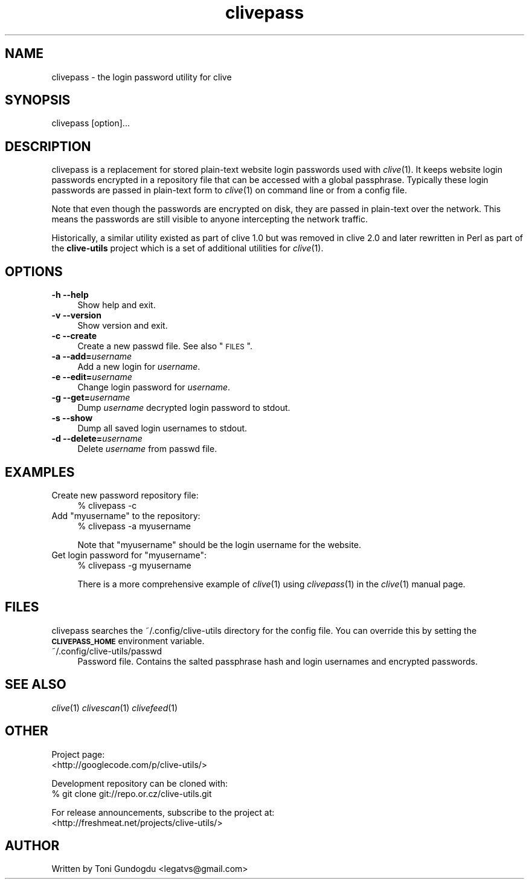 .\" Automatically generated by Pod::Man 2.16 (Pod::Simple 3.05)
.\"
.\" Standard preamble:
.\" ========================================================================
.de Sh \" Subsection heading
.br
.if t .Sp
.ne 5
.PP
\fB\\$1\fR
.PP
..
.de Sp \" Vertical space (when we can't use .PP)
.if t .sp .5v
.if n .sp
..
.de Vb \" Begin verbatim text
.ft CW
.nf
.ne \\$1
..
.de Ve \" End verbatim text
.ft R
.fi
..
.\" Set up some character translations and predefined strings.  \*(-- will
.\" give an unbreakable dash, \*(PI will give pi, \*(L" will give a left
.\" double quote, and \*(R" will give a right double quote.  \*(C+ will
.\" give a nicer C++.  Capital omega is used to do unbreakable dashes and
.\" therefore won't be available.  \*(C` and \*(C' expand to `' in nroff,
.\" nothing in troff, for use with C<>.
.tr \(*W-
.ds C+ C\v'-.1v'\h'-1p'\s-2+\h'-1p'+\s0\v'.1v'\h'-1p'
.ie n \{\
.    ds -- \(*W-
.    ds PI pi
.    if (\n(.H=4u)&(1m=24u) .ds -- \(*W\h'-12u'\(*W\h'-12u'-\" diablo 10 pitch
.    if (\n(.H=4u)&(1m=20u) .ds -- \(*W\h'-12u'\(*W\h'-8u'-\"  diablo 12 pitch
.    ds L" ""
.    ds R" ""
.    ds C` ""
.    ds C' ""
'br\}
.el\{\
.    ds -- \|\(em\|
.    ds PI \(*p
.    ds L" ``
.    ds R" ''
'br\}
.\"
.\" Escape single quotes in literal strings from groff's Unicode transform.
.ie \n(.g .ds Aq \(aq
.el       .ds Aq '
.\"
.\" If the F register is turned on, we'll generate index entries on stderr for
.\" titles (.TH), headers (.SH), subsections (.Sh), items (.Ip), and index
.\" entries marked with X<> in POD.  Of course, you'll have to process the
.\" output yourself in some meaningful fashion.
.ie \nF \{\
.    de IX
.    tm Index:\\$1\t\\n%\t"\\$2"
..
.    nr % 0
.    rr F
.\}
.el \{\
.    de IX
..
.\}
.\"
.\" Accent mark definitions (@(#)ms.acc 1.5 88/02/08 SMI; from UCB 4.2).
.\" Fear.  Run.  Save yourself.  No user-serviceable parts.
.    \" fudge factors for nroff and troff
.if n \{\
.    ds #H 0
.    ds #V .8m
.    ds #F .3m
.    ds #[ \f1
.    ds #] \fP
.\}
.if t \{\
.    ds #H ((1u-(\\\\n(.fu%2u))*.13m)
.    ds #V .6m
.    ds #F 0
.    ds #[ \&
.    ds #] \&
.\}
.    \" simple accents for nroff and troff
.if n \{\
.    ds ' \&
.    ds ` \&
.    ds ^ \&
.    ds , \&
.    ds ~ ~
.    ds /
.\}
.if t \{\
.    ds ' \\k:\h'-(\\n(.wu*8/10-\*(#H)'\'\h"|\\n:u"
.    ds ` \\k:\h'-(\\n(.wu*8/10-\*(#H)'\`\h'|\\n:u'
.    ds ^ \\k:\h'-(\\n(.wu*10/11-\*(#H)'^\h'|\\n:u'
.    ds , \\k:\h'-(\\n(.wu*8/10)',\h'|\\n:u'
.    ds ~ \\k:\h'-(\\n(.wu-\*(#H-.1m)'~\h'|\\n:u'
.    ds / \\k:\h'-(\\n(.wu*8/10-\*(#H)'\z\(sl\h'|\\n:u'
.\}
.    \" troff and (daisy-wheel) nroff accents
.ds : \\k:\h'-(\\n(.wu*8/10-\*(#H+.1m+\*(#F)'\v'-\*(#V'\z.\h'.2m+\*(#F'.\h'|\\n:u'\v'\*(#V'
.ds 8 \h'\*(#H'\(*b\h'-\*(#H'
.ds o \\k:\h'-(\\n(.wu+\w'\(de'u-\*(#H)/2u'\v'-.3n'\*(#[\z\(de\v'.3n'\h'|\\n:u'\*(#]
.ds d- \h'\*(#H'\(pd\h'-\w'~'u'\v'-.25m'\f2\(hy\fP\v'.25m'\h'-\*(#H'
.ds D- D\\k:\h'-\w'D'u'\v'-.11m'\z\(hy\v'.11m'\h'|\\n:u'
.ds th \*(#[\v'.3m'\s+1I\s-1\v'-.3m'\h'-(\w'I'u*2/3)'\s-1o\s+1\*(#]
.ds Th \*(#[\s+2I\s-2\h'-\w'I'u*3/5'\v'-.3m'o\v'.3m'\*(#]
.ds ae a\h'-(\w'a'u*4/10)'e
.ds Ae A\h'-(\w'A'u*4/10)'E
.    \" corrections for vroff
.if v .ds ~ \\k:\h'-(\\n(.wu*9/10-\*(#H)'\s-2\u~\d\s+2\h'|\\n:u'
.if v .ds ^ \\k:\h'-(\\n(.wu*10/11-\*(#H)'\v'-.4m'^\v'.4m'\h'|\\n:u'
.    \" for low resolution devices (crt and lpr)
.if \n(.H>23 .if \n(.V>19 \
\{\
.    ds : e
.    ds 8 ss
.    ds o a
.    ds d- d\h'-1'\(ga
.    ds D- D\h'-1'\(hy
.    ds th \o'bp'
.    ds Th \o'LP'
.    ds ae ae
.    ds Ae AE
.\}
.rm #[ #] #H #V #F C
.\" ========================================================================
.\"
.IX Title "clivepass 1"
.TH clivepass 1 "2009-05-15" "2.1.6" "clivepass manual"
.\" For nroff, turn off justification.  Always turn off hyphenation; it makes
.\" way too many mistakes in technical documents.
.if n .ad l
.nh
.SH "NAME"
clivepass \- the login password utility for clive
.SH "SYNOPSIS"
.IX Header "SYNOPSIS"
clivepass [option]...
.SH "DESCRIPTION"
.IX Header "DESCRIPTION"
clivepass is a replacement for stored plain-text website login passwords used
with \fIclive\fR\|(1). It keeps website login passwords encrypted in a repository
file that can be accessed with a global passphrase. Typically these login
passwords are passed in plain-text form to \fIclive\fR\|(1) on command line or
from a config file.
.PP
Note that even though the passwords are encrypted on disk, they are passed
in plain-text over the network. This means the passwords are still visible to
anyone intercepting the network traffic.
.PP
Historically, a similar utility existed as part of clive 1.0 but was removed
in clive 2.0 and later rewritten in Perl as part of the \fBclive-utils\fR project
which is a set of additional utilities for \fIclive\fR\|(1).
.SH "OPTIONS"
.IX Header "OPTIONS"
.IP "\fB\-h \-\-help\fR" 4
.IX Item "-h --help"
Show help and exit.
.IP "\fB\-v \-\-version\fR" 4
.IX Item "-v --version"
Show version and exit.
.IP "\fB\-c \-\-create\fR" 4
.IX Item "-c --create"
Create a new passwd file. See also \*(L"\s-1FILES\s0\*(R".
.IP "\fB\-a \-\-add=\fR\fIusername\fR" 4
.IX Item "-a --add=username"
Add a new login for \fIusername\fR.
.IP "\fB\-e \-\-edit=\fR\fIusername\fR" 4
.IX Item "-e --edit=username"
Change login password for \fIusername\fR.
.IP "\fB\-g \-\-get=\fR\fIusername\fR" 4
.IX Item "-g --get=username"
Dump \fIusername\fR decrypted login password to stdout.
.IP "\fB\-s \-\-show\fR" 4
.IX Item "-s --show"
Dump all saved login usernames to stdout.
.IP "\fB\-d \-\-delete=\fR\fIusername\fR" 4
.IX Item "-d --delete=username"
Delete \fIusername\fR from passwd file.
.SH "EXAMPLES"
.IX Header "EXAMPLES"
.IP "Create new password repository file:" 4
.IX Item "Create new password repository file:"
% clivepass \-c
.ie n .IP "Add ""myusername"" to the repository:" 4
.el .IP "Add ``myusername'' to the repository:" 4
.IX Item "Add myusername to the repository:"
% clivepass \-a myusername
.Sp
Note that \*(L"myusername\*(R" should be the login username for the website.
.ie n .IP "Get login password for ""myusername"":" 4
.el .IP "Get login password for ``myusername'':" 4
.IX Item "Get login password for myusername:"
% clivepass \-g myusername
.Sp
There is a more comprehensive example of \fIclive\fR\|(1) using \fIclivepass\fR\|(1)
in the \fIclive\fR\|(1) manual page.
.SH "FILES"
.IX Header "FILES"
clivepass searches the ~/.config/clive\-utils directory for the config file.
You can override this by setting the \fB\s-1CLIVEPASS_HOME\s0\fR environment variable.
.IP "~/.config/clive\-utils/passwd" 4
.IX Item "~/.config/clive-utils/passwd"
Password file. Contains the salted passphrase hash and login usernames and
encrypted passwords.
.SH "SEE ALSO"
.IX Header "SEE ALSO"
\&\fIclive\fR\|(1) \fIclivescan\fR\|(1) \fIclivefeed\fR\|(1)
.SH "OTHER"
.IX Header "OTHER"
Project page:
  <http://googlecode.com/p/clive\-utils/>
.PP
Development repository can be cloned with:
  % git clone git://repo.or.cz/clive\-utils.git
.PP
For release announcements, subscribe to the project at:
  <http://freshmeat.net/projects/clive\-utils/>
.SH "AUTHOR"
.IX Header "AUTHOR"
Written by Toni Gundogdu <legatvs@gmail.com>
